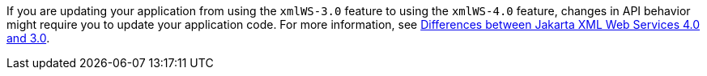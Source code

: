 If you are updating your application from using the `xmlWS-3.0` feature to using the `xmlWS-4.0` feature, changes in API behavior might require you to update your application code. For more information, see xref:diff/jakarta-ee10-diff.adoc#xml[Differences between Jakarta XML Web Services 4.0 and 3.0].
